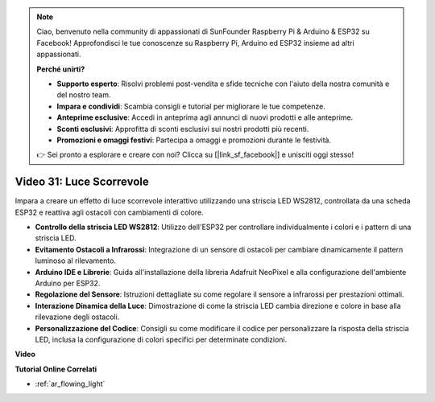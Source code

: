 .. note::

    Ciao, benvenuto nella community di appassionati di SunFounder Raspberry Pi & Arduino & ESP32 su Facebook! Approfondisci le tue conoscenze su Raspberry Pi, Arduino ed ESP32 insieme ad altri appassionati.

    **Perché unirti?**

    - **Supporto esperto**: Risolvi problemi post-vendita e sfide tecniche con l'aiuto della nostra comunità e del nostro team.
    - **Impara e condividi**: Scambia consigli e tutorial per migliorare le tue competenze.
    - **Anteprime esclusive**: Accedi in anteprima agli annunci di nuovi prodotti e alle anteprime.
    - **Sconti esclusivi**: Approfitta di sconti esclusivi sui nostri prodotti più recenti.
    - **Promozioni e omaggi festivi**: Partecipa a omaggi e promozioni durante le festività.

    👉 Sei pronto a esplorare e creare con noi? Clicca su [|link_sf_facebook|] e unisciti oggi stesso!

Video 31: Luce Scorrevole
====================================================

Impara a creare un effetto di luce scorrevole interattivo utilizzando una striscia LED WS2812, controllata da una scheda ESP32 e reattiva agli ostacoli con cambiamenti di colore.

* **Controllo della striscia LED WS2812**: Utilizzo dell'ESP32 per controllare individualmente i colori e i pattern di una striscia LED.
* **Evitamento Ostacoli a Infrarossi**: Integrazione di un sensore di ostacoli per cambiare dinamicamente il pattern luminoso al rilevamento.
* **Arduino IDE e Librerie**: Guida all'installazione della libreria Adafruit NeoPixel e alla configurazione dell'ambiente Arduino per ESP32.
* **Regolazione del Sensore**: Istruzioni dettagliate su come regolare il sensore a infrarossi per prestazioni ottimali.
* **Interazione Dinamica della Luce**: Dimostrazione di come la striscia LED cambia direzione e colore in base alla rilevazione degli ostacoli.
* **Personalizzazione del Codice**: Consigli su come modificare il codice per personalizzare la risposta della striscia LED, inclusa la configurazione di colori specifici per determinate condizioni.

**Video**

.. raw:: html

    <iframe width="700" height="500" src="https://www.youtube.com/embed/VRzX0PUZbLM?si=ImFHwfyEhez4LR1i" title="YouTube video player" frameborder="0" allow="accelerometer; autoplay; clipboard-write; encrypted-media; gyroscope; picture-in-picture; web-share" allowfullscreen></iframe>

**Tutorial Online Correlati**

* :ref:`ar_flowing_light`
